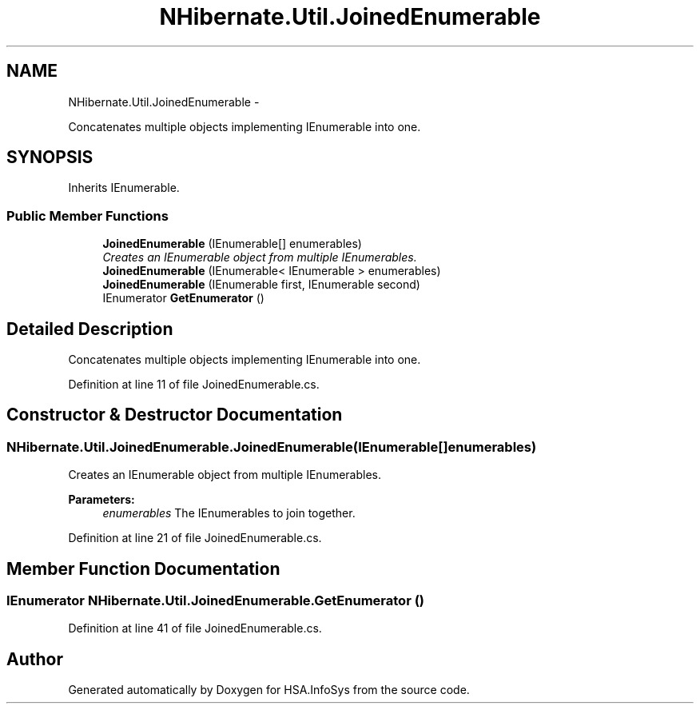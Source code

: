 .TH "NHibernate.Util.JoinedEnumerable" 3 "Fri Jul 5 2013" "Version 1.0" "HSA.InfoSys" \" -*- nroff -*-
.ad l
.nh
.SH NAME
NHibernate.Util.JoinedEnumerable \- 
.PP
Concatenates multiple objects implementing IEnumerable into one\&.  

.SH SYNOPSIS
.br
.PP
.PP
Inherits IEnumerable\&.
.SS "Public Member Functions"

.in +1c
.ti -1c
.RI "\fBJoinedEnumerable\fP (IEnumerable[] enumerables)"
.br
.RI "\fICreates an IEnumerable object from multiple IEnumerables\&. \fP"
.ti -1c
.RI "\fBJoinedEnumerable\fP (IEnumerable< IEnumerable > enumerables)"
.br
.ti -1c
.RI "\fBJoinedEnumerable\fP (IEnumerable first, IEnumerable second)"
.br
.ti -1c
.RI "IEnumerator \fBGetEnumerator\fP ()"
.br
.in -1c
.SH "Detailed Description"
.PP 
Concatenates multiple objects implementing IEnumerable into one\&. 


.PP
Definition at line 11 of file JoinedEnumerable\&.cs\&.
.SH "Constructor & Destructor Documentation"
.PP 
.SS "NHibernate\&.Util\&.JoinedEnumerable\&.JoinedEnumerable (IEnumerable[]enumerables)"

.PP
Creates an IEnumerable object from multiple IEnumerables\&. 
.PP
\fBParameters:\fP
.RS 4
\fIenumerables\fP The IEnumerables to join together\&.
.RE
.PP

.PP
Definition at line 21 of file JoinedEnumerable\&.cs\&.
.SH "Member Function Documentation"
.PP 
.SS "IEnumerator NHibernate\&.Util\&.JoinedEnumerable\&.GetEnumerator ()"

.PP

.PP
Definition at line 41 of file JoinedEnumerable\&.cs\&.

.SH "Author"
.PP 
Generated automatically by Doxygen for HSA\&.InfoSys from the source code\&.
